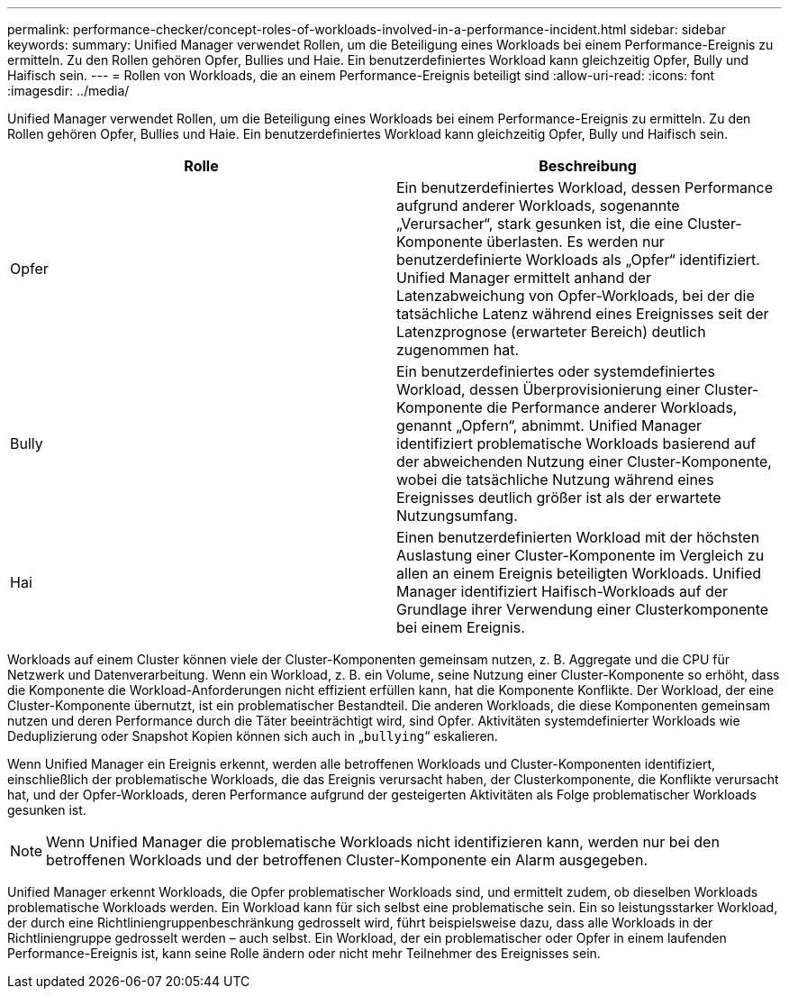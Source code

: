 ---
permalink: performance-checker/concept-roles-of-workloads-involved-in-a-performance-incident.html 
sidebar: sidebar 
keywords:  
summary: Unified Manager verwendet Rollen, um die Beteiligung eines Workloads bei einem Performance-Ereignis zu ermitteln. Zu den Rollen gehören Opfer, Bullies und Haie. Ein benutzerdefiniertes Workload kann gleichzeitig Opfer, Bully und Haifisch sein. 
---
= Rollen von Workloads, die an einem Performance-Ereignis beteiligt sind
:allow-uri-read: 
:icons: font
:imagesdir: ../media/


[role="lead"]
Unified Manager verwendet Rollen, um die Beteiligung eines Workloads bei einem Performance-Ereignis zu ermitteln. Zu den Rollen gehören Opfer, Bullies und Haie. Ein benutzerdefiniertes Workload kann gleichzeitig Opfer, Bully und Haifisch sein.

[cols="2*"]
|===
| Rolle | Beschreibung 


 a| 
Opfer
 a| 
Ein benutzerdefiniertes Workload, dessen Performance aufgrund anderer Workloads, sogenannte „Verursacher“, stark gesunken ist, die eine Cluster-Komponente überlasten. Es werden nur benutzerdefinierte Workloads als „Opfer“ identifiziert. Unified Manager ermittelt anhand der Latenzabweichung von Opfer-Workloads, bei der die tatsächliche Latenz während eines Ereignisses seit der Latenzprognose (erwarteter Bereich) deutlich zugenommen hat.



 a| 
Bully
 a| 
Ein benutzerdefiniertes oder systemdefiniertes Workload, dessen Überprovisionierung einer Cluster-Komponente die Performance anderer Workloads, genannt „Opfern“, abnimmt. Unified Manager identifiziert problematische Workloads basierend auf der abweichenden Nutzung einer Cluster-Komponente, wobei die tatsächliche Nutzung während eines Ereignisses deutlich größer ist als der erwartete Nutzungsumfang.



 a| 
Hai
 a| 
Einen benutzerdefinierten Workload mit der höchsten Auslastung einer Cluster-Komponente im Vergleich zu allen an einem Ereignis beteiligten Workloads. Unified Manager identifiziert Haifisch-Workloads auf der Grundlage ihrer Verwendung einer Clusterkomponente bei einem Ereignis.

|===
Workloads auf einem Cluster können viele der Cluster-Komponenten gemeinsam nutzen, z. B. Aggregate und die CPU für Netzwerk und Datenverarbeitung. Wenn ein Workload, z. B. ein Volume, seine Nutzung einer Cluster-Komponente so erhöht, dass die Komponente die Workload-Anforderungen nicht effizient erfüllen kann, hat die Komponente Konflikte. Der Workload, der eine Cluster-Komponente übernutzt, ist ein problematischer Bestandteil. Die anderen Workloads, die diese Komponenten gemeinsam nutzen und deren Performance durch die Täter beeinträchtigt wird, sind Opfer. Aktivitäten systemdefinierter Workloads wie Deduplizierung oder Snapshot Kopien können sich auch in „`bullying`“ eskalieren.

Wenn Unified Manager ein Ereignis erkennt, werden alle betroffenen Workloads und Cluster-Komponenten identifiziert, einschließlich der problematische Workloads, die das Ereignis verursacht haben, der Clusterkomponente, die Konflikte verursacht hat, und der Opfer-Workloads, deren Performance aufgrund der gesteigerten Aktivitäten als Folge problematischer Workloads gesunken ist.

[NOTE]
====
Wenn Unified Manager die problematische Workloads nicht identifizieren kann, werden nur bei den betroffenen Workloads und der betroffenen Cluster-Komponente ein Alarm ausgegeben.

====
Unified Manager erkennt Workloads, die Opfer problematischer Workloads sind, und ermittelt zudem, ob dieselben Workloads problematische Workloads werden. Ein Workload kann für sich selbst eine problematische sein. Ein so leistungsstarker Workload, der durch eine Richtliniengruppenbeschränkung gedrosselt wird, führt beispielsweise dazu, dass alle Workloads in der Richtliniengruppe gedrosselt werden – auch selbst. Ein Workload, der ein problematischer oder Opfer in einem laufenden Performance-Ereignis ist, kann seine Rolle ändern oder nicht mehr Teilnehmer des Ereignisses sein.

